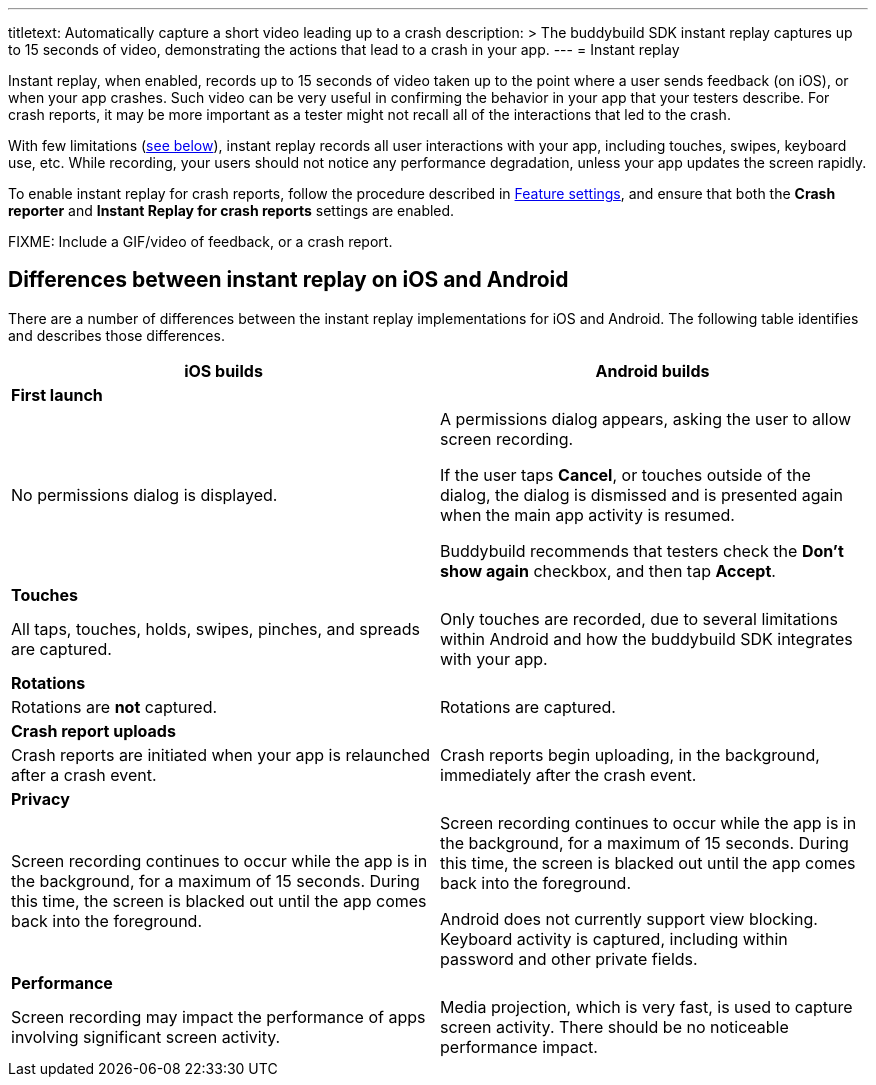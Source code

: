 ---
titletext: Automatically capture a short video leading up to a crash
description: >
  The buddybuild SDK instant replay captures up to 15 seconds of video,
  demonstrating the actions that lead to a crash in your app.
---
= Instant replay

Instant replay, when enabled, records up to 15 seconds of video taken up
to the point where a user sends feedback (on iOS), or when your app
crashes. Such video can be very useful in confirming the behavior in
your app that your testers describe. For crash reports, it may be more
important as a tester might not recall all of the interactions that led
to the crash.

With few limitations (<<differences,see below>>), instant replay records
all user interactions with your app, including touches, swipes, keyboard
use, etc. While recording, your users should not notice any performance
degradation, unless your app updates the screen rapidly.

To enable instant replay for crash reports, follow the procedure
described in link:feature_settings.adoc[Feature settings], and ensure
that both the **Crash reporter** and **Instant Replay for crash
reports** settings are enabled.

FIXME: Include a GIF/video of feedback, or a crash report.


[[differences]]
== Differences between instant replay on iOS and Android

There are a number of differences between the instant replay
implementations for iOS and Android. The following table identifies and
describes those differences.

[cols="1a,1a", options="header"]
|===
| iOS builds
| Android builds

2+^| **First launch**

|
No permissions dialog is displayed.

|
A permissions dialog appears, asking the user to allow screen recording.

If the user taps **Cancel**, or touches outside of the dialog, the
dialog is dismissed and is presented again when the main app activity is
resumed.

Buddybuild recommends that testers check the **Don't show again**
checkbox, and then tap **Accept**.

2+^| **Touches**

|
All taps, touches, holds, swipes, pinches, and spreads are captured.

|
Only touches are recorded, due to several limitations within Android and
how the buddybuild SDK integrates with your app.

2+^| **Rotations**

|
Rotations are **not** captured.

|
Rotations are captured.

2+^| **Crash report uploads**

|
Crash reports are initiated when your app is relaunched after a crash
event.

|
Crash reports begin uploading, in the background, immediately after the
crash event.

2+^| **Privacy**

|
Screen recording continues to occur while the app is in the background,
for a maximum of 15 seconds. During this time, the screen is blacked out
until the app comes back into the foreground.

|
Screen recording continues to occur while the app is in the background,
for a maximum of 15 seconds. During this time, the screen is blacked out
until the app comes back into the foreground.

Android does not currently support view blocking. Keyboard activity is
captured, including within password and other private fields.

2+^| **Performance**

|
Screen recording may impact the performance of apps involving
significant screen activity.

|
Media projection, which is very fast, is used to capture screen
activity. There should be no noticeable performance impact.

|===
